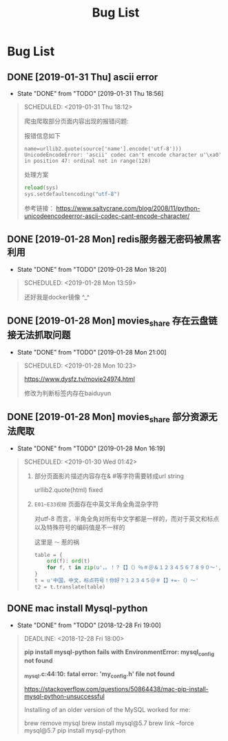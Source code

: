 #+TITLE: Bug List

* Bug List
** DONE [2019-01-31 Thu] ascii error
   CLOSED: [2019-01-31 Thu 18:56]
   - State "DONE"       from "TODO"       [2019-01-31 Thu 18:56]
   #+BEGIN_QUOTE
   SCHEDULED: <2019-01-31 Thu 18:12>
   
   爬虫爬取部分页面内容出现的报错问题:

   报错信息如下
   #+BEGIN_SRC 
       name=urllib2.quote(source['name'].encode('utf-8')))
       UnicodeEncodeError: 'ascii' codec can't encode character u'\xa0' in position 47: ordinal not in range(128)
   #+END_SRC

   处理方案
   #+BEGIN_SRC python
   reload(sys)
   sys.setdefaultencoding("utf-8")
   #+END_SRC

   参考链接：
 https://www.saltycrane.com/blog/2008/11/python-unicodeencodeerror-ascii-codec-cant-encode-character/
 
   #+END_QUOTE
** DONE [2019-01-28 Mon] redis服务器无密码被黑客利用
   CLOSED: [2019-01-28 Mon 18:20]
   - State "DONE"       from "TODO"       [2019-01-28 Mon 18:20]
   #+BEGIN_QUOTE
   SCHEDULED: <2019-01-28 Mon 13:59>

   #+ATTR_HTML: :width 60% :height 60% 
   [[file:images/screenshot/20190128135859.png]]

   还好我是docker镜像 ^_^ 

   #+END_QUOTE
** DONE [2019-01-28 Mon] movies_share 存在云盘链接无法抓取问题
   CLOSED: [2019-01-28 Mon 21:00]
   - State "DONE"       from "TODO"       [2019-01-28 Mon 21:00]
   #+BEGIN_QUOTE
   SCHEDULED: <2019-01-28 Mon 10:23>
   
   https://www.dysfz.tv/movie24974.html

   修改为判断标签内存在baiduyun

   #+END_QUOTE
** DONE [2019-01-28 Mon] movies_share 部分资源无法爬取
   CLOSED: [2019-01-28 Mon 16:19]
   - State "DONE"       from "TODO"       [2019-01-28 Mon 16:19]
   #+BEGIN_QUOTE
   SCHEDULED: <2019-01-30 Wed 01:42>
 
   1. 部分页面影片描述内容存在& #等字符需要转成url string 
   
      urllib2.quote(html) fixed

   2. =E01~E33视频= 页面存在中英文半角全角混杂字符

      对utf-8 而言，半角全角对所有中文字都是一样的，而对于英文和标点以及特殊符号的编码值是不一样的

      这里是 =～= 惹的祸
      
      #+BEGIN_SRC python
      table = {
          ord(f): ord(t)
          for f, t in zip(u'，。！？【】（）％＃＠＆１２３４５６７８９０～', u',.!?[]()%#@&1234567890~')
      }
      t = u'中国，中文，标点符号！你好？１２３４５＠＃【】+=-（）～'
      t2 = t.translate(table)
      #+END_SRC


   #+END_QUOTE
** DONE mac install Mysql-python
   CLOSED: [2018-12-28 Fri 19:00]
   - State "DONE"       from "TODO"       [2018-12-28 Fri 19:00]
   #+BEGIN_QUOTE
   DEADLINE: <2018-12-28 Fri 18:00>
 
   *pip install mysql-python fails with EnvironmentError: mysql_config not found*

   *_mysql.c:44:10: fatal error: 'my_config.h' file not found*
   
   https://stackoverflow.com/questions/50864438/mac-pip-install-mysql-python-unsuccessful
   
   Installing of an older version of the MySQL worked for me:

   brew remove mysql
   brew install mysql@5.7
   brew link --force mysql@5.7
   pip install mysql-python
   
   #+END_QUOTE